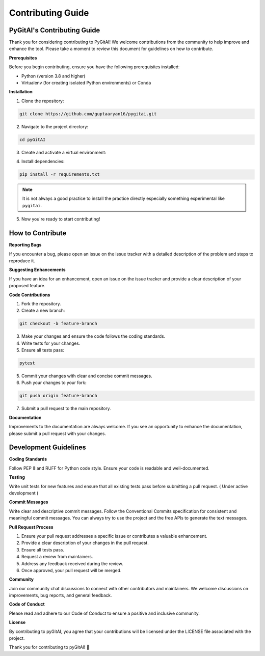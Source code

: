 Contributing Guide 
===================


PyGitAI's Contributing Guide 
-----------------------------

Thank you for considering contributing to PyGitAI! We welcome contributions from the community to help improve and enhance the tool. Please take a moment to review this document for guidelines on how to contribute.

**Prerequisites**

Before you begin contributing, ensure you have the following prerequisites installed:

- Python (version 3.8 and higher)
- Virtualenv (for creating isolated Python environments) or Conda 

**Installation**

1. Clone the repository:

.. code::

    git clone https://github.com/guptaaryan16/pygitai.git

2. Navigate to the project directory:

.. code::

    cd pyGitAI

3. Create and activate a virtual environment:

.. tab::  Using venv (recommended)

    .. code::
        
        virtualenv venv
        source venv/bin/activate   # On Windows: .\venv\Scripts\activate


.. tab:: Using conda vitual environment

    .. code:: 

        conda create -n environment.yaml


4. Install dependencies:

.. code:: 
    
    pip install -r requirements.txt

.. note:: 
    It is not always a good practice to install the practice directly especially something experimental like ``pygitai``.

5. Now you're ready to start contributing!

How to Contribute
-----------------

**Reporting Bugs**

If you encounter a bug, please open an issue on the issue tracker with a detailed description of the problem and steps to reproduce it.

**Suggesting Enhancements**

If you have an idea for an enhancement, open an issue on the issue tracker and provide a clear description of your proposed feature.

**Code Contributions**

1. Fork the repository.
2. Create a new branch:

.. code::

    git checkout -b feature-branch

3. Make your changes and ensure the code follows the coding standards.
4. Write tests for your changes.
5. Ensure all tests pass:

.. code::

    pytest

5. Commit your changes with clear and concise commit messages.
6. Push your changes to your fork:

.. code::

    git push origin feature-branch

7. Submit a pull request to the main repository.


**Documentation**

Improvements to the documentation are always welcome. If you see an opportunity to enhance the documentation, please submit a pull request with your changes.

Development Guidelines
----------------------

**Coding Standards**

Follow PEP 8 and RUFF for Python code style. Ensure your code is readable and well-documented.

**Testing**

Write unit tests for new features and ensure that all existing tests pass before submitting a pull request. ( Under active development )

**Commit Messages**

Write clear and descriptive commit messages. Follow the Conventional Commits specification for consistent and meaningful commit messages. You can always try to use the project and the free APIs to generate the text messages.

**Pull Request Process**

1. Ensure your pull request addresses a specific issue or contributes a valuable enhancement.
2. Provide a clear description of your changes in the pull request.
3. Ensure all tests pass.
4. Request a review from maintainers.
5. Address any feedback received during the review.
6. Once approved, your pull request will be merged.

**Community**

Join our community chat discussions to connect with other contributors and maintainers. We welcome discussions on improvements, bug reports, and general feedback.

**Code of Conduct**

Please read and adhere to our Code of Conduct to ensure a positive and inclusive community.

**License**

By contributing to pyGitAI, you agree that your contributions will be licensed under the LICENSE file associated with the project.

Thank you for contributing to pyGitAI! 🚀